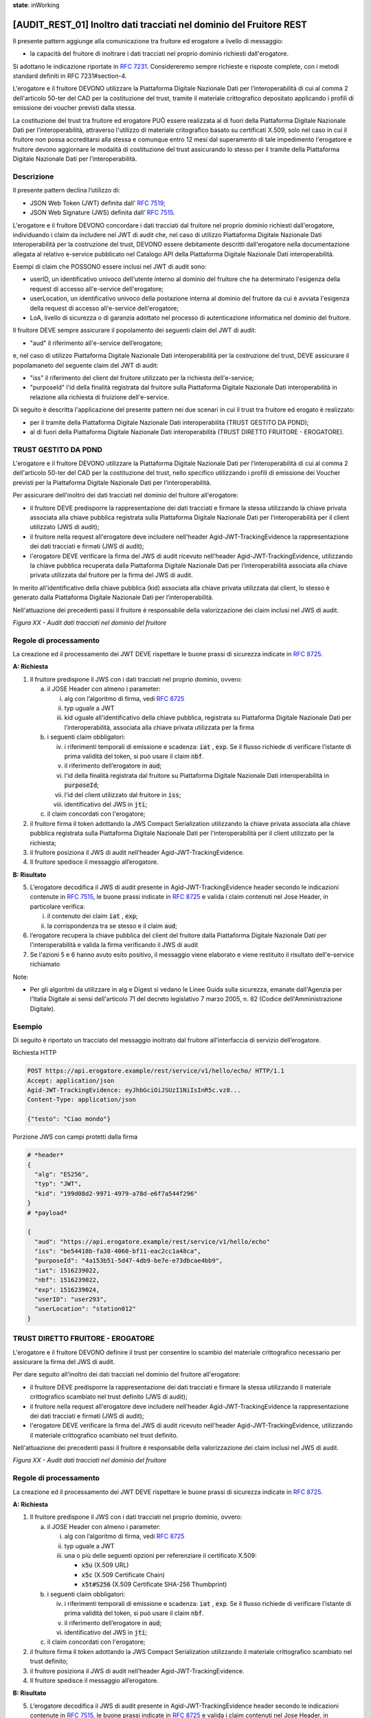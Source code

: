 **state**: inWorking


[AUDIT_REST_01] Inoltro dati tracciati nel dominio del Fruitore REST 
=====================================================================

Il presente pattern aggiunge alla comunicazione tra fruitore ed erogatore 
a livello di messaggio:

-  la capacità del fruitore di inoltrare i dati tracciati nel proprio dominio richiesti dall'erogatore.

Si adottano le indicazione riportate in :rfc:`7231`. Considereremo sempre
richieste e risposte complete, con i metodi standard definiti in RFC
7231#section-4.

L'erogatore e il fruitore DEVONO utilizzare la Piattaforma Digitale 
Nazionale Dati per l’interoperabilità di cui al comma 2 dell'articolo 
50-ter del CAD per la costituzione del trust, tramite il materiale crittografico 
depositato applicando i profili di emissione dei voucher previsti dalla stessa.

La costituzione del trust tra fruitore ed erogatore PUÒ essere realizzata
al di fuori della Piattaforma Digitale Nazionale Dati per l’interoperabilità, attraverso l'utilizzo di materiale critografico basato su certificati X.509,
solo nel caso in cui il fruitore non possa accreditarsi alla stessa e comunque 
entro 12 mesi dal superamento di tale impedimento l'erogatore e fruitore devono aggiornare le modalità di costituzione del trust assicurando lo stesso per il tramite della Piattaforma Digitale Nazionale Dati per l’interoperabilità.


Descrizione
-----------

Il presente pattern declina l’utilizzo di:

-  JSON Web Token (JWT) definita dall’ :rfc:`7519`;

-  JSON Web Signature (JWS) definita dall’ :rfc:`7515`.

L'erogatore e il fruitore DEVONO concordare i dati tracciati dal fruitore nel proprio dominio richiesti dall'erogatore, individuando i claim da includere nel JWT di audit che, nel caso di utilizzo Piattaforma Digitale Nazionale Dati interoperabilità per la costruzione del trust, DEVONO essere debitamente descritti dall'erogatore nella documentazione allegata al relativo e-service pubblicato nel Catalogo API della Piattaforma Digitale Nazionale Dati interoperabilità.

Esempi di claim che POSSONO essere inclusi nel JWT di audit sono:

- userID, un identificativo univoco dell'utente interno al dominio del fruitore che ha determinato l'esigenza della request di accesso all'e-service dell'erogatore;

- userLocation, un identificativo univoco della postazione interna al dominio del fruitore da cui è avviata l'esigenza della request di accesso all'e-service dell'erogatore;

- LoA, livello di sicurezza o di garanzia adottato nel processo di autenticazione informatica nel dominio del fruitore.

Il fruitore DEVE sempre assicurare il popolamento dei seguenti claim del JWT di audit: 

- "aud" il riferimento all'e-service dell’erogatore;

e, nel caso di utilizzo Piattaforma Digitale Nazionale Dati interoperabilità per la costruzione del trust, DEVE assicurare il popolamaneto del seguente claim del JWT di audit:  

- "iss" il riferimento del client del fruitore utilizzato per la richiesta dell'e-service;

- "purposeId" l'id della finalità registrata dal fruitore sulla Piattaforma Digitale Nazionale Dati interoperabilità in relazione alla richiesta di fruizione dell'e-service.


Di seguito è descritta l'applicazione del presente pattern nei due scenari in cui il trust tra fruitore ed erogato è realizzato:

- per il tramite della Piattaforma Digitale Nazionale Dati interoperabilità (TRUST GESTITO DA PDND);

- al di fuori della Piattaforma Digitale Nazionale Dati interoperabilità (TRUST DIRETTO FRUITORE - EROGATORE).


TRUST GESTITO DA PDND
---------------------

L'erogatore e il fruitore DEVONO utilizzare la Piattaforma Digitale Nazionale Dati per 
l’interoperabilità di cui al comma 2 dell'articolo 50-ter del CAD per la costituzione del trust, 
nello specifico utilizzando i profili di emissione dei Voucher previsti per la Piattaforma Digitale Nazionale 
Dati per l’interoperabilità.

Per assicurare dell'inoltro dei dati tracciati nel dominio del fruitore all'erogatore:

- il fruitore DEVE predisporre la rappresentazione dei dati tracciati e firmare la stessa utilizzando la chiave privata associata alla chiave pubblica registrata sulla Piattaforma Digitale Nazionale Dati per l’interoperabilità per il client utilizzato (JWS di audit);

- il fruitore nella request all'erogatore deve includere nell'header Agid-JWT-TrackingEvidence la rappresentazione dei dati tracciati e firmati (JWS di audit);

- l'erogatore DEVE verificare la firma del JWS di audit ricevuto nell'header Agid-JWT-TrackingEvidence, utilizzando la chiave pubblica recuperata dalla Piattaforma Digitale Nazionale Dati per l’interoperabilità associata alla chiave privata utilizzata dal fruitore per la firma del JWS di audit.

In merito all'identificativo della chiave pubblica (kid) associata alla chiave privata utilizzata dal client, lo stesso è generato dalla Piattaforma Digitale Nazionale Dati per l’interoperabilità.

Nell'attuazione dei precedenti passi il fruitore è responsabile della valorizzazione dei claim inclusi nel JWS di audit.


.. mermaid::

  sequenceDiagram

    activate Fruitore
	activate Erogatore
    Fruitore->>+Erogatore: 1. Request()
	Erogatore-->>Fruitore: 2. Response
    deactivate Erogatore
    deactivate Fruitore


*Figura XX - Audit dati tracciati nel dominio del fruitore*

Regole di processamento
-----------------------

La creazione ed il processamento dei JWT DEVE rispettare
le buone prassi di sicurezza indicate in :rfc:`8725`.

**A: Richiesta**

1. Il fruitore predispone il JWS con i dati tracciati nel proprio dominio, ovvero:

   a. il JOSE Header con almeno i parameter:

      i.   alg con l’algoritmo di firma, vedi :rfc:`8725`

      ii.  typ uguale a JWT

      iii. kid uguale all'identificativo della chiave pubblica, registrata su Piattaforma Digitale Nazionale Dati per l’interoperabilità, associata alla chiave privata utilizzata per la firma

   b. i seguenti claim obbligatori:

      iv. i riferimenti temporali di emissione e scadenza: :code:`iat` , :code:`exp`. Se il flusso richiede di verificare l’istante di prima validità del token, si può usare il claim :code:`nbf`.

      v.  il riferimento dell’erogatore in :code:`aud`;
      
      vi. l'id della finalità registrata dal fruitore su Piattaforma Digitale Nazionale Dati interoperabilità in :code:`purposeId`;
      
      vii. l'id del client utilizzato dal fruitore in :code:`iss`;
      
      viii. identificativo del JWS in :code:`jti`;
	   
   c. il claim concordati con l'erogatore;

2. il fruitore firma il token adottando la JWS Compact Serialization utilizzando la chiave privata associata alla chiave pubblica registrata sulla Piattaforma Digitale Nazionale Dati per l'interoperabilità per il client utilizzato per la richiesta;

3. il fruitore posiziona il JWS di audit nell’header Agid-JWT-TrackingEvidence. 

4. Il fruitore spedisce il messaggio all’erogatore.

**B: Risultato**

5.  L’erogatore decodifica il JWS di audit presente in Agid-JWT-TrackingEvidence header
    secondo le indicazioni contenute in :rfc:`7515#section-5.2`,
    le buone prassi indicate in :rfc:`8725`
    e valida i claim contenuti nel Jose Header, in particolare verifica:

    i. il contenuto dei claim :code:`iat` , :code:`exp`;
      
    ii. la corrispondenza tra se stesso e il claim :code:`aud`; 
          
6. l’erogatore recupera la chiave pubblica del client del fruitore dalla Piattaforma Digitale Nazionale Dati per l'interoperabilità e valida la firma verificando il JWS di audit
    
7.  Se l'azioni 5 e 6 hanno avuto esito positivo, il messaggio viene elaborato e viene restituito il risultato dell'e-service richiamato

Note:

-  Per gli algoritmi da utilizzare in alg e Digest si vedano
   le Linee Guida sulla sicurezza, emanate dall'Agenzia per l'Italia Digitale 
   ai sensi dell'articolo 71 del decreto legislativo 7 marzo 2005, n. 82 (Codice dell'Amministrazione Digitale).

Esempio
-------

Di seguito è riportato un tracciato del messaggio inoltrato dal fruitore all’interfaccia di servizio dell’erogatore.

Richiesta HTTP

.. code-block:: http

   POST https://api.erogatore.example/rest/service/v1/hello/echo/ HTTP/1.1
   Accept: application/json
   Agid-JWT-TrackingEvidence: eyJhbGciOiJSUzI1NiIsInR5c.vz8...   
   Content-Type: application/json
   
   {"testo": "Ciao mondo"}

Porzione JWS con campi protetti dalla firma

.. code-block:: python

   # *header*
   {
     "alg": "ES256",
     "typ": "JWT",
     "kid": "199d08d2-9971-4979-a78d-e6f7a544f296"
   }
   # *payload*
   
   {
     "aud": "https://api.erogatore.example/rest/service/v1/hello/echo"
     "iss": "be54418b-fa38-4060-bf11-eac2cc1a48ca",
     "purposeId": "4a153b51-5d47-4db9-be7e-e73dbcae4bb9",
     "iat": 1516239022,     
     "nbf": 1516239022,
     "exp": 1516239024,
     "userID": "user293",
     "userLocation": "station012"     
   }

TRUST DIRETTO FRUITORE - EROGATORE
----------------------------------

L'erogatore e il fruitore DEVONO definire il trust per consentire lo scambio del materiale crittografico necessario per assicurare la firma del JWS di audit.

Per dare seguito all'inoltro dei dati tracciati nel dominio del fruitore all'erogatore:

- il fruitore DEVE predisporre la rappresentazione dei dati tracciati e firmare la stessa utilizzando il materiale crittografico scambiato nel trust definito (JWS di audit);

- il fruitore nella request all'erogatore deve includere nell'header Agid-JWT-TrackingEvidence la rappresentazione dei dati tracciati e firmati (JWS di audit);

- l'erogatore DEVE verificare la firma del JWS di audit ricevuto nell'header Agid-JWT-TrackingEvidence, utilizzando il materiale crittografico scambiato nel trust definito.


Nell'attuazione dei precedenti passi il fruitore è responsabile della valorizzazione dei claim inclusi nel JWS di audit.


.. mermaid::

  sequenceDiagram

    activate Fruitore
	activate Erogatore
    Fruitore->>+Erogatore: 1. Request()
	Erogatore-->>Fruitore: 2. Response
    deactivate Erogatore
    deactivate Fruitore


*Figura XX - Audit dati tracciati nel dominio del fruitore*

Regole di processamento
-----------------------

La creazione ed il processamento dei JWT DEVE rispettare
le buone prassi di sicurezza indicate in :rfc:`8725`.

**A: Richiesta**

1. Il fruitore predispone il JWS con i dati tracciati nel proprio dominio, ovvero:

   a. il JOSE Header con almeno i parameter:

      i.   alg con l’algoritmo di firma, vedi :rfc:`8725`

      ii.  typ uguale a JWT

      iii. una o più delle seguenti opzioni per referenziare il certificato X.509:
      
	   -  :code:`x5u` (X.509 URL)

           -  :code:`x5c` (X.509 Certificate Chain)

           -  :code:`x5t#S256` (X.509 Certificate SHA-256 Thumbprint)

   b. i seguenti claim obbligatori:

      iv. i riferimenti temporali di emissione e scadenza: :code:`iat` , :code:`exp`. Se
          il flusso richiede di verificare l’istante di prima validità
          del token, si può usare il claim :code:`nbf`.

      v.  il riferimento dell’erogatore in :code:`aud`;
          
      vi. identificativo del JWS in :code:`jti`;	  

   c. il claim concordati con l'erogatore;

2. il fruitore firma il token adottando la JWS Compact Serialization utilizzando il materiale crittografico scambiato nel trust definito;

3. il fruitore posiziona il JWS di audit nell’header Agid-JWT-TrackingEvidence. 

4. Il fruitore spedisce il messaggio all’erogatore.

**B: Risultato**

5.  L’erogatore decodifica il JWS di audit presente in Agid-JWT-TrackingEvidence header
    secondo le indicazioni contenute in :rfc:`7515#section-5.2`,
    le buone prassi indicate in :rfc:`8725`
    e valida i claim contenuti nel Jose Header, in particolare verifica:

    e. il contenuto dei claim :code:`iat` , :code:`exp`;

    f. la corrispondenza tra se stesso e il claim :code:`aud`;   
    
6.  L’erogatore recupera il certificato X.509 referenziato nel JOSE
    Header facendo attenzione alle indicazioni contenute in :rfc:`8725#section-3.10`

7. L’erogatore verifica il certificato secondo i criteri del trust
          
8. l’erogatore valida la firma verificando il JWS di audit con il materiale crittografico scambiato nel trust definito;
    
9.  Se l'azioni da 5 a 8 hanno avuto esito positivo, il messaggio viene elaborato e viene restituito il risultato dell'e-service richiamato

Note:

-  Per gli algoritmi da utilizzare in alg e Digest si vedano
   le Linee Guida sulla sicurezza, emanate dall'Agenzia per l'Italia Digitale 
   ai sensi dell'articolo 71 del decreto legislativo 7 marzo 2005, n. 82 (Codice dell'Amministrazione Digitale).

Esempio
-------

Di seguito è riportato un tracciato del messaggio inoltrato dal fruitore all’interfaccia di servizio dell’erogatore.

Richiesta HTTP

.. code-block:: http

   POST https://api.erogatore.example/rest/service/v1/hello/echo/ HTTP/1.1
   Accept: application/json
   Agid-JWT-TrackingEvidence: eyJhbGciOiJSUzI1NiIsInR5c.vz8...   
   Content-Type: application/json
   
   {"testo": "Ciao mondo"}

Porzione JWS con campi protetti dalla firma

.. code-block:: python

   # *header*
   {
     "alg": "ES256",
     "typ": "JWT",
     "x5c": [
        "MIICyzCCAbOgAwIBAgIEC..."
  ]
   }
   # *payload*
   
   {
     "aud": "https://api.erogatore.example/rest/service/v1/hello/echo"
     "iat": 1516239022,     
     "nbf": 1516239022,
     "exp": 1516239024,
     "userID": "user293",
     "userLocation": "station012"
   }

